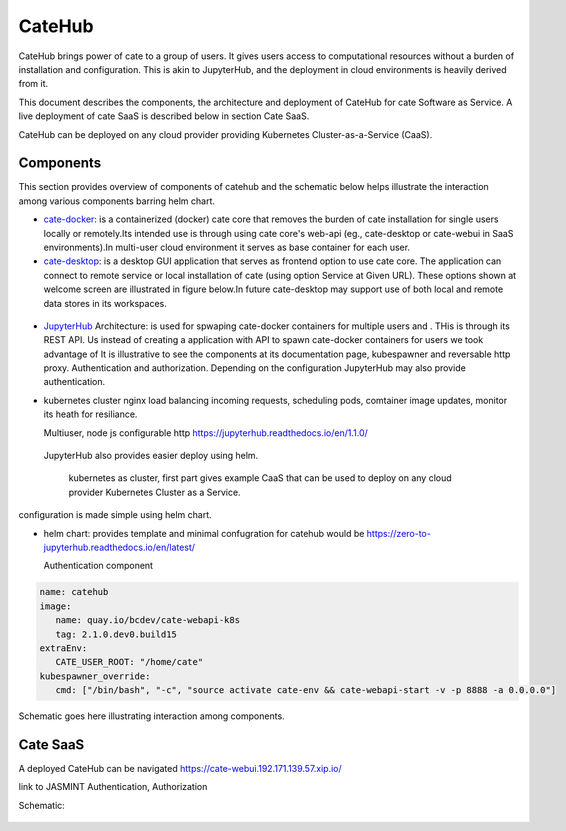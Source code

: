 .. _JupyterHub: https://jupyter.org/hub
.. _notebook: https://jupyter.org/
.. _cate-docker: https://github.com/CCI-Tools/cate-docker
.. _cate-desktop: https://github.com/CCI-Tools/cate-desktop
.. _cate-webui: https://github.com/CCI-Tools/cate-webui
__ notebook_

=======
CateHub
=======

CateHub brings power of cate to a group of users. It gives users access to computational resources without a burden of installation and configuration.
This is akin to JupyterHub, and the deployment in cloud environments is heavily derived from it.

This document describes the components, the architecture and deployment of CateHub for cate Software as Service. A live deployment of cate SaaS is described below in section Cate SaaS.

CateHub can be deployed on any cloud provider providing Kubernetes Cluster-as-a-Service (CaaS).

Components
==========
This section provides overview of components of catehub and the schematic below helps illustrate the interaction among various components barring helm chart.

- cate-docker_: is a containerized (docker) cate core that removes the burden of cate installation for single users locally or remotely.Its intended use is through using cate core's web-api (eg., cate-desktop or cate-webui in SaaS environments).In multi-user cloud environment it serves as base container for each user.


- cate-desktop_: is a desktop GUI application that serves as frontend option to use cate core. The application can connect to remote service or local installation of cate (using option Service at Given URL). These options shown at welcome screen are illustrated in figure below.In future cate-desktop may support use of both local and remote data stores in its workspaces.

.. figure:: _static/figures/cate_desktop_login.png

   Welcome screen of cate-desktop providing options to select location of cate service.

 - cate-webui_: is remote counter part to cate-desktop, a web GUI for cate. It removes need for cate-desktop for interested users. Its intended use is for cate SaaS.cate-webui is the core component of cate-desktop.

- JupyterHub_ Architecture:
  is used for spwaping cate-docker containers for multiple users and . THis is through its REST API. Us
  instead of creating a application with API to spawn cate-docker containers for users we took advantage of
  It is illustrative to see the components at its documentation page, kubespawner and reversable http proxy.
  Authentication and authorization. Depending on the configuration JupyterHub may also provide authentication.
- kubernetes cluster
  nginx load balancing incoming requests, scheduling pods, comtainer image updates, monitor its heath for resiliance.

  Multiuser, node js configurable http https://jupyterhub.readthedocs.io/en/1.1.0/
 JupyterHub also provides easier deploy using helm.

  kubernetes as cluster, first part gives example CaaS that can be used to deploy on any cloud provider Kubernetes Cluster as a Service.
configuration is made simple using helm chart.

- helm chart:
  provides template and minimal confugration for catehub would be
  https://zero-to-jupyterhub.readthedocs.io/en/latest/

  Authentication component

.. code-block:: yaml

     name: catehub
     image:
        name: quay.io/bcdev/cate-webapi-k8s
        tag: 2.1.0.dev0.build15
     extraEnv:
        CATE_USER_ROOT: "/home/cate"
     kubespawner_override:
        cmd: ["/bin/bash", "-c", "source activate cate-env && cate-webapi-start -v -p 8888 -a 0.0.0.0"]


Schematic goes here illustrating interaction among components.


Cate SaaS
==========
A deployed CateHub can be navigated https://cate-webui.192.171.139.57.xip.io/

link to JASMINT
Authentication, Authorization

Schematic:

.. figure:: _static/figures/catehub_components.png

